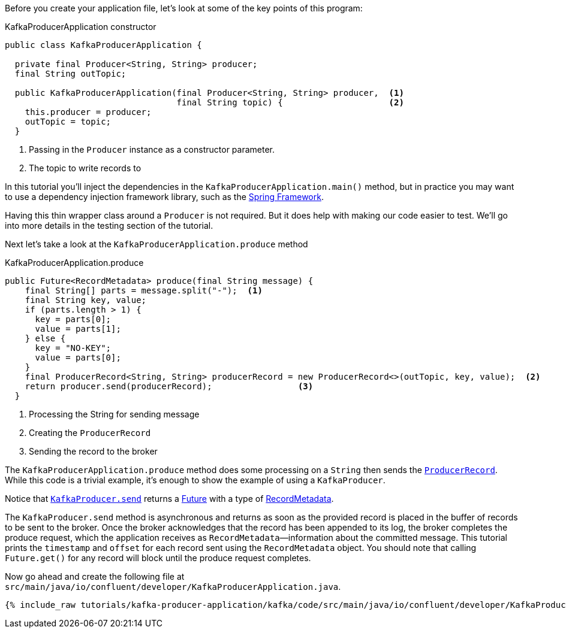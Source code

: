 ////
In this file you describe the Kafka streams topology, and should cover the main points of the tutorial.
The text assumes a method buildTopology exists and constructs the Kafka Streams application.  Feel free to modify the text below to suit your needs.
////
Before you create your application file, let's look at some of the key points of this program:

[source, java]
.KafkaProducerApplication constructor
----

public class KafkaProducerApplication {

  private final Producer<String, String> producer;
  final String outTopic;

  public KafkaProducerApplication(final Producer<String, String> producer,  <1>
                                  final String topic) {                     <2>
    this.producer = producer;
    outTopic = topic;
  }

----

<1> Passing in the `Producer` instance as a constructor parameter.
<2> The topic to write records to


In this tutorial you'll inject the dependencies in the `KafkaProducerApplication.main()` method, but in practice you may want to use a dependency injection framework library, such as the  https://spring.io/projects/spring-framework[Spring Framework].

Having this thin wrapper class around a `Producer` is not required.  But it does help with making our code easier to test.  We'll go into more details in the testing section of the tutorial.


Next let's take a look at the `KafkaProducerApplication.produce` method
[source, java]
.KafkaProducerApplication.produce
----
public Future<RecordMetadata> produce(final String message) {
    final String[] parts = message.split("-");  <1>
    final String key, value;
    if (parts.length > 1) {
      key = parts[0];
      value = parts[1];
    } else {
      key = "NO-KEY";
      value = parts[0];
    }
    final ProducerRecord<String, String> producerRecord = new ProducerRecord<>(outTopic, key, value);  <2>
    return producer.send(producerRecord);                 <3>
  }

----

<1> Processing the String for sending message
<2> Creating the `ProducerRecord`
<3> Sending the record to the broker

The `KafkaProducerApplication.produce` method does some processing on a `String` then sends the https://kafka.apache.org/25/javadoc/org/apache/kafka/clients/producer/ProducerRecord.html[`ProducerRecord`].  While this code is a trivial example, it's enough to show the example of using a `KafkaProducer`.

Notice that https://kafka.apache.org/25/javadoc/org/apache/kafka/clients/producer/KafkaProducer.html#send-org.apache.kafka.clients.producer.ProducerRecord-[`KafkaProducer.send`] returns a https://docs.oracle.com/en/java/javase/11/docs/api/java.base/java/util/concurrent/Future.html[Future] with a type of https://kafka.apache.org/25/javadoc/org/apache/kafka/clients/producer/RecordMetadata.html[RecordMetadata].

The `KafkaProducer.send` method is asynchronous and returns as soon as the provided record is placed in the buffer of records to be sent to the broker. Once the broker acknowledges that the record has been appended to its log, the broker completes the produce request, which the application receives as `RecordMetadata`—information about the committed message.  This tutorial prints the `timestamp` and `offset` for each record sent using the `RecordMetadata` object.  You should note that calling `Future.get()` for any record will block until the produce request completes.


Now go ahead and create the following file at `src/main/java/io/confluent/developer/KafkaProducerApplication.java`.

// Full topology description goes here

+++++
<pre class="snippet"><code class="java">{% include_raw tutorials/kafka-producer-application/kafka/code/src/main/java/io/confluent/developer/KafkaProducerApplication.java %}</code></pre>
+++++
